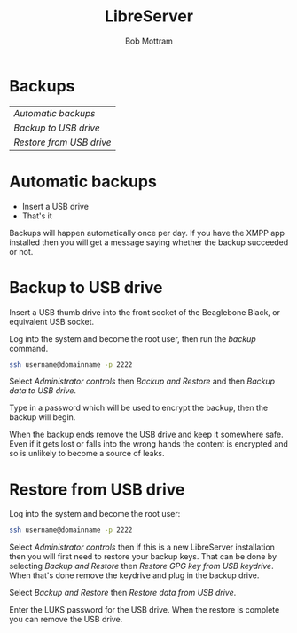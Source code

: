 #+TITLE: LibreServer
#+AUTHOR: Bob Mottram
#+EMAIL: bob@libreserver.org
#+KEYWORDS: libreserver, backup
#+DESCRIPTION: How to make backups on LibreServer
#+OPTIONS: ^:nil toc:nil num:nil
#+HTML_HEAD: <link rel="stylesheet" type="text/css" href="libreserver.css" />

#+attr_html: :width 80% :height 10% :align center
[[file:images/logo.png]]

* Backups

#+BEGIN_CENTER
#+ATTR_HTML: :border -1
| [[Automatic backups]]      |
| [[Backup to USB drive]]    |
| [[Restore from USB drive]] |
#+END_CENTER

* Automatic backups
 * Insert a USB drive
 * That's it

Backups will happen automatically once per day. If you have the XMPP app installed then you will get a message saying whether the backup succeeded or not.
* Backup to USB drive
Insert a USB thumb drive into the front socket of the Beaglebone Black, or equivalent USB socket.

Log into the system and become the root user, then run the /backup/ command.

#+BEGIN_SRC bash
ssh username@domainname -p 2222
#+END_SRC

Select /Administrator controls/ then /Backup and Restore/ and then /Backup data to USB drive/.

Type in a password which will be used to encrypt the backup, then the backup will begin.

When the backup ends remove the USB drive and keep it somewhere safe. Even if it gets lost or falls into the wrong hands the content is encrypted and so is unlikely to become a source of leaks.
* Restore from USB drive
Log into the system and become the root user:

#+BEGIN_SRC bash
ssh username@domainname -p 2222
#+END_SRC

Select /Administrator controls/ then if this is a new LibreServer installation then you will first need to restore your backup keys. That can be done by selecting /Backup and Restore/ then /Restore GPG key from USB keydrive/. When that's done remove the keydrive and plug in the backup drive.

Select /Backup and Restore/ then /Restore data from USB drive/.

Enter the LUKS password for the USB drive. When the restore is complete you can remove the USB drive.
